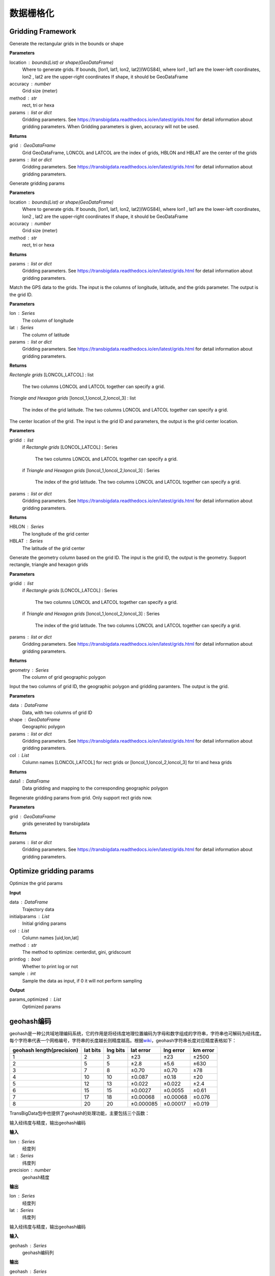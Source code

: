 .. _grids:


***************
数据栅格化
***************

Gridding Framework
==============================

.. function:: transbigdata.area_to_grid(location, accuracy=500, method='rect', params='auto')

Generate the rectangular grids in the bounds or shape

**Parameters**

location : bounds(List) or shape(GeoDataFrame)
    Where to generate grids.
    If bounds, [lon1, lat1, lon2, lat2](WGS84), where lon1 , lat1 are the
    lower-left coordinates, lon2 , lat2 are the upper-right coordinates
    If shape, it should be GeoDataFrame
accuracy : number
    Grid size (meter)
method : str
    rect, tri or hexa
params : list or dict
    Gridding parameters. 
    See https://transbigdata.readthedocs.io/en/latest/grids.html 
    for detail information about gridding parameters.
    When Gridding parameters is given, accuracy will not be used.

**Returns**

grid : GeoDataFrame
    Grid GeoDataFrame,
    LONCOL and LATCOL are the index of grids,
    HBLON and HBLAT are the center of the grids
params : list or dict
    Gridding parameters. 
    See https://transbigdata.readthedocs.io/en/latest/grids.html 
    for detail information about gridding parameters.

.. function:: transbigdata.area_to_params(location, accuracy=500, method='rect')

Generate gridding params

**Parameters**

location : bounds(List) or shape(GeoDataFrame)
    Where to generate grids.
    If bounds, [lon1, lat1, lon2, lat2](WGS84), where lon1 , lat1 are the
    lower-left coordinates, lon2 , lat2 are the upper-right coordinates
    If shape, it should be GeoDataFrame
accuracy : number
    Grid size (meter)
method : str
    rect, tri or hexa


**Returns**

params : list or dict
    Gridding parameters. 
    See https://transbigdata.readthedocs.io/en/latest/grids.html 
    for detail information about gridding parameters.

.. function:: transbigdata.GPS_to_grid(lon, lat, params)

Match the GPS data to the grids. The input is the columns of
longitude, latitude, and the grids parameter. The output is the grid ID.

**Parameters**

lon : Series
    The column of longitude
lat : Series
    The column of latitude
params : list or dict
    Gridding parameters. 
    See https://transbigdata.readthedocs.io/en/latest/grids.html 
    for detail information about gridding parameters.

**Returns**

`Rectangle grids`
[LONCOL,LATCOL] : list
    The two columns LONCOL and LATCOL together can specify a grid.

`Triangle and Hexagon grids`
[loncol_1,loncol_2,loncol_3] : list
    The index of the grid latitude. The two columns LONCOL and
    LATCOL together can specify a grid.

.. function:: transbigdata.grid_to_centre(gridid, params)

The center location of the grid. The input is the grid ID and
parameters, the output is the grid center location.

**Parameters**

gridid : list
    if `Rectangle grids`
    [LONCOL,LATCOL] : Series
        The two columns LONCOL and LATCOL together can specify a grid.

    if `Triangle and Hexagon grids`
    [loncol_1,loncol_2,loncol_3] : Series
        The index of the grid latitude. The two columns LONCOL and
        LATCOL together can specify a grid.
params : list or dict
    Gridding parameters. 
    See https://transbigdata.readthedocs.io/en/latest/grids.html 
    for detail information about gridding parameters.

**Returns**

HBLON : Series
    The longitude of the grid center
HBLAT : Series
    The latitude of the grid center

.. function:: transbigdata.grid_to_polygon(gridid, params)

Generate the geometry column based on the grid ID.
The input is the grid ID, the output is the geometry.
Support rectangle, triangle and hexagon grids

**Parameters**

gridid : list
    if `Rectangle grids`
    [LONCOL,LATCOL] : Series
        The two columns LONCOL and LATCOL together can specify a grid.

    if `Triangle and Hexagon grids`
    [loncol_1,loncol_2,loncol_3] : Series
        The index of the grid latitude. The two columns LONCOL and
        LATCOL together can specify a grid.

params : list or dict
    Gridding parameters. 
    See https://transbigdata.readthedocs.io/en/latest/grids.html 
    for detail information about gridding parameters.

**Returns**

geometry : Series
    The column of grid geographic polygon

.. function:: transbigdata.grid_to_area(data, shape, params, col=['LONCOL', 'LATCOL'])

Input the two columns of grid ID, the geographic polygon and gridding
paramters. The output is the grid.

**Parameters**

data : DataFrame
    Data, with two columns of grid ID
shape : GeoDataFrame
    Geographic polygon
params : list or dict
    Gridding parameters. 
    See https://transbigdata.readthedocs.io/en/latest/grids.html 
    for detail information about gridding parameters.
col : List
    Column names [LONCOL,LATCOL] for rect grids or
    [loncol_1,loncol_2,loncol_3] for tri and hexa grids

**Returns**

data1 : DataFrame
    Data gridding and mapping to the corresponding geographic polygon
    
.. function:: transbigdata.grid_to_params(grid)

Regenerate gridding params from grid. Only support rect grids now.

**Parameters**

grid : GeoDataFrame
    grids generated by transbigdata


**Returns**

params : list or dict
    Gridding parameters. 
    See https://transbigdata.readthedocs.io/en/latest/grids.html 
    for detail information about gridding parameters.

Optimize gridding params
==============================

.. function:: transbigdata.grid_params_optimize(data,initialparams,col=['uid','lon','lat'],method='centerdist',printlog=False,sample=0)

Optimize the grid params

**Input**

data : DataFrame
    Trajectory data
initialparams : List
    Initial griding params
col : List
    Column names [uid,lon,lat]
method : str
    The method to optimize: centerdist, gini, gridscount
printlog : bool
    Whether to print log or not
sample : int
    Sample the data as input, if 0 it will not perform sampling
    
**Output**

params_optimized : List
    Optimized params

geohash编码
==============

geohash是一种公共域地理编码系统，它的作用是将经纬度地理位置编码为字母和数字组成的字符串，字符串也可解码为经纬度。每个字符串代表一个网格编号，字符串的长度越长则精度越高。根据\ `wiki <https://en.wikipedia.org/wiki/Geohash>`__\ ，geohash字符串长度对应精度表格如下：

========================= ======== ======== ========= ========= ========
geohash length(precision) lat bits lng bits lat error lng error km error
========================= ======== ======== ========= ========= ========
1                         2        3        ±23       ±23       ±2500
2                         5        5        ±2.8      ±5.6      ±630
3                         7        8        ±0.70     ±0.70     ±78
4                         10       10       ±0.087    ±0.18     ±20
5                         12       13       ±0.022    ±0.022    ±2.4
6                         15       15       ±0.0027   ±0.0055   ±0.61
7                         17       18       ±0.00068  ±0.00068  ±0.076
8                         20       20       ±0.000085 ±0.00017  ±0.019
========================= ======== ======== ========= ========= ========

TransBigData包中也提供了geohash的处理功能，主要包括三个函数：


.. function:: transbigdata.geohash_encode(lon,lat,precision=12)

输入经纬度与精度，输出geohash编码

**输入**

lon : Series
    经度列
lat : Series
    纬度列
precision : number
    geohash精度                       

**输出**

lon : Series
    经度列
lat : Series
    纬度列


.. function:: transbigdata.geohash_decode(geohash)

输入经纬度与精度，输出geohash编码

**输入**

geohash : Series
    geohash编码列                    

**输出**

geohash : Series
    geohash编码列

.. function:: transbigdata.geohash_togrid(geohash)

输入geohash编码，输出geohash网格的地理信息图形Series列

**输入**

geohash : Series
    geohash编码列                    

**输出**

poly : Series
    geohash的栅格列

相比TransBigData包中提供的方形栅格处理方法，geohash更慢，也无法提供自由定义的栅格大小。下面的示例展示如何利用这三个函数对数据进行geohash编码集计，并可视化

::

    import transbigdata as tbd
    import pandas as pd
    import geopandas as gpd
    #读取数据    
    data = pd.read_csv('TaxiData-Sample.csv',header = None) 
    data.columns = ['VehicleNum','time','slon','slat','OpenStatus','Speed'] 

::

    #依据经纬度geohash编码，精确度选6时，栅格大小约为±0.61km
    data['geohash'] = tbd.geohash_encode(data['slon'],data['slat'],precision=6)
    data['geohash']




.. parsed-literal::

    0         ws0btw
    1         ws0btz
    2         ws0btz
    3         ws0btz
    4         ws0by4
               ...  
    544994    ws131q
    544995    ws1313
    544996    ws131f
    544997    ws1361
    544998    ws10tq
    Name: geohash, Length: 544999, dtype: object



::

    #基于geohash编码集计
    dataagg = data.groupby(['geohash'])['VehicleNum'].count().reset_index()
    #geohash编码解码为经纬度
    dataagg['lon_geohash'],dataagg['lat_geohash'] = tbd.geohash_decode(dataagg['geohash'])
    #geohash编码生成栅格矢量图形
    dataagg['geometry'] = tbd.geohash_togrid(dataagg['geohash'])
    #转换为GeoDataFrame
    dataagg = gpd.GeoDataFrame(dataagg)
    dataagg




.. raw:: html

    <div>
    <style scoped>
        .dataframe tbody tr th:only-of-type {
            vertical-align: middle;
        }
    
        .dataframe tbody tr th {
            vertical-align: top;
        }
    
        .dataframe thead th {
            text-align: right;
        }
    </style>
    <table border="1" class="dataframe">
      <thead>
        <tr style="text-align: right;">
          <th></th>
          <th>geohash</th>
          <th>VehicleNum</th>
          <th>lon_geohash</th>
          <th>lat_geohash</th>
          <th>geometry</th>
        </tr>
      </thead>
      <tbody>
        <tr>
          <th>0</th>
          <td>w3uf3x</td>
          <td>1</td>
          <td>108.</td>
          <td>10.28</td>
          <td>POLYGON ((107.99561 10.27771, 107.99561 10.283...</td>
        </tr>
        <tr>
          <th>1</th>
          <td>webzz6</td>
          <td>12</td>
          <td>113.9</td>
          <td>22.47</td>
          <td>POLYGON ((113.87329 22.46704, 113.87329 22.472...</td>
        </tr>
        <tr>
          <th>2</th>
          <td>webzz7</td>
          <td>21</td>
          <td>113.9</td>
          <td>22.48</td>
          <td>POLYGON ((113.87329 22.47253, 113.87329 22.478...</td>
        </tr>
        <tr>
          <th>3</th>
          <td>webzzd</td>
          <td>1</td>
          <td>113.9</td>
          <td>22.47</td>
          <td>POLYGON ((113.88428 22.46704, 113.88428 22.472...</td>
        </tr>
        <tr>
          <th>4</th>
          <td>webzzf</td>
          <td>2</td>
          <td>113.9</td>
          <td>22.47</td>
          <td>POLYGON ((113.89526 22.46704, 113.89526 22.472...</td>
        </tr>
        <tr>
          <th>...</th>
          <td>...</td>
          <td>...</td>
          <td>...</td>
          <td>...</td>
          <td>...</td>
        </tr>
        <tr>
          <th>2022</th>
          <td>ws1d9u</td>
          <td>1</td>
          <td>114.7</td>
          <td>22.96</td>
          <td>POLYGON ((114.68628 22.96143, 114.68628 22.966...</td>
        </tr>
        <tr>
          <th>2023</th>
          <td>ws1ddh</td>
          <td>6</td>
          <td>114.7</td>
          <td>22.96</td>
          <td>POLYGON ((114.69727 22.96143, 114.69727 22.966...</td>
        </tr>
        <tr>
          <th>2024</th>
          <td>ws1ddj</td>
          <td>2</td>
          <td>114.7</td>
          <td>22.97</td>
          <td>POLYGON ((114.69727 22.96692, 114.69727 22.972...</td>
        </tr>
        <tr>
          <th>2025</th>
          <td>ws1ddm</td>
          <td>4</td>
          <td>114.7</td>
          <td>22.97</td>
          <td>POLYGON ((114.70825 22.96692, 114.70825 22.972...</td>
        </tr>
        <tr>
          <th>2026</th>
          <td>ws1ddq</td>
          <td>7</td>
          <td>114.7</td>
          <td>22.98</td>
          <td>POLYGON ((114.70825 22.97241, 114.70825 22.977...</td>
        </tr>
      </tbody>
    </table>
    <p>2027 rows × 5 columns</p>
    </div>



::

    #设定绘图边界
    bounds = [113.6,22.4,114.8,22.9]
    #创建图框
    import matplotlib.pyplot as plt
    import plot_map
    fig =plt.figure(1,(8,8),dpi=280)
    ax =plt.subplot(111)
    plt.sca(ax)
    #添加地图底图
    tbd.plot_map(plt,bounds,zoom = 12,style = 4)
    #绘制colorbar
    cax = plt.axes([0.05, 0.33, 0.02, 0.3])
    plt.title('count')
    plt.sca(ax)
    #绘制geohash的栅格集计
    dataagg.plot(ax = ax,column = 'VehicleNum',cax = cax,legend = True)
    #添加比例尺和指北针
    tbd.plotscale(ax,bounds = bounds,textsize = 10,compasssize = 1,accuracy = 2000,rect = [0.06,0.03],zorder = 10)
    plt.axis('off')
    plt.xlim(bounds[0],bounds[2])
    plt.ylim(bounds[1],bounds[3])
    plt.show()



.. image:: geohash/output_9_0.png


Old methods
=============================

.. function:: transbigdata.rect_grids(location,accuracy = 500,params='auto')

Generate the rectangular grids in the bounds or shape

**Parameters**

location : bounds(List) or shape(GeoDataFrame)
    Where to generate grids.
    If bounds, [lon1, lat1, lon2, lat2](WGS84), where lon1 , lat1 are the lower-left coordinates, lon2 , lat2 are the upper-right coordinates
    If shape, it should be GeoDataFrame
accuracy : number
    Grid size (meter)
params : List
    Gridding parameters (lonStart,latStart,deltaLon,deltaLat) or (lonStart,latStart,deltaLon,deltaLat,theta), lonStart and latStart are the lower-left coordinates; deltaLon, deltaLat are the length and width of a single grid; theta is the angle of the grid, it will be 0 if not given
    When Gridding parameters is given, accuracy will not be used.                          
                      

**Returns**

grid : GeoDataFrame
    Grid GeoDataFrame, LONCOL and LATCOL are the index of grids, HBLON and HBLAT are the center of the grids
params : List
    Gridding parameters (lonStart,latStart,deltaLon,deltaLat) or (lonStart,latStart,deltaLon,deltaLat,theta), lonStart and latStart are the lower-left coordinates; deltaLon, deltaLat are the length and width of a single grid; theta is the angle of the grid, it will be 0 if not given


::

    #设定范围
    bounds = [lon1,lat1,lon2,lat2]
    grid,params = tbd.rect_grids(bounds,accuracy = 500)


.. function:: transbigdata.grid_params(bounds,accuracy = 500)

栅格参数获取

**输入**

bounds : List
    生成范围的边界，[lon1,lat1,lon2,lat2] (WGS84坐标系) 其中，lon1,lat1是左下角坐标，lon2,lat2是右上角坐标 
accuracy : number
    栅格大小（米）
                                           

**输出**

params : List
    栅格参数(lonStart,latStart,deltaLon,deltaLat)，分别为栅格左下角坐标与单个栅格的经纬度长宽


::

    bounds = [113.75194,22.447837,114.624187,22.864748]
    tbd.grid_params(bounds,accuracy = 500)


.. function:: transbigdata.GPS_to_grids(lon,lat,params)

GPS数据对应栅格编号。输入数据的经纬度列与栅格参数，输出对应的栅格编号

**输入**

lon : Series
    经度列
lat : Series
    纬度列
params : List
    栅格参数(lonStart,latStart,deltaLon,deltaLat)，分别为栅格左下角坐标与单个栅格的经纬度长宽
                                           
**输出**

LONCOL : Series
    经度栅格编号列
LATCOL : Series
    纬度栅格编号列

::

    data['LONCOL'],data['LATCOL'] = tbd.GPS_to_grids(data['Lng'],data['Lat'],params)

.. function:: transbigdata.grids_centre(loncol,latcol,params)

栅格编号对应栅格中心点经纬度。输入数据的栅格编号与栅格参数，输出对应的栅格中心点

**输入**

LONCOL : Series
    经度栅格编号列
LATCOL : Series
    纬度栅格编号列
params : List
    栅格参数(lonStart,latStart,deltaLon,deltaLat)，分别为栅格左下角坐标与单个栅格的经纬度长宽
                                           
**输出**

HBLON : Series
    栅格中心点经度列
HBLAT : Series
    栅格中心点纬度列


::

    data['HBLON'],data['HBLAT'] = tbd.grids_centre(data['LONCOL'],data['LATCOL'],params)

.. function:: transbigdata.gridid_to_polygon(loncol,latcol,params)

栅格编号生成栅格的地理信息列。输入数据的栅格编号与栅格参数，输出对应的地理信息列

**输入**

LONCOL : Series
    经度栅格编号列
LATCOL : Series
    纬度栅格编号列
params : List
    栅格参数(lonStart,latStart,deltaLon,deltaLat)，分别为栅格左下角坐标与单个栅格的经纬度长宽
                                           
**输出**

geometry : Series
    栅格的矢量图形列

::

    data['geometry'] = tbd.gridid_to_polygon(data['LONCOL'],data['LATCOL'],params)

.. function:: transbigdata.gridid_sjoin_shape(data,shape,params,col = ['LONCOL','LATCOL'])

输入数据（带有栅格经纬度编号两列），矢量图形与栅格化参数，输出数据栅格并对应矢量图形。

**输入**

data : DataFrame
    数据,（带有栅格经纬度编号两列）
shape : GeoDataFrame
    矢量图形
params : List
    栅格化参数
col : List
    列名，[经度栅格编号，纬度栅格编号]

**输出**

data1 : DataFrame
    数据栅格并对应矢量图形



.. function:: transbigdata.regenerate_params(grid)

Regenerate gridding params from grid.

**Input**
grid : GeoDataFrame
    grids generated by transbigdata 
                                            

**Output**
params : List
    Gridding parameters (lonStart,latStart,deltaLon,deltaLat) or (lonStart,latStart,deltaLon,deltaLat,theta), lonStart and latStart are the lower-left coordinates; deltaLon, deltaLat are the length and width of a single grid; theta is the angle of the grid, it will be 0 if not given


.. function:: transbigdata.GPS_to_grids_tri(lon, lat, params)

Match the GPS data to the Triangle grids. The input is the columns of
longitude, latitude, and the grids parameter. The output is the grid ID.

**Parameters**

lon : Series
    The column of longitude
lat : Series
    The column of latitude
params : List
    Gridding parameters (lonStart, latStart, deltaLon, deltaLat) or
    (lonStart, latStart, deltaLon, deltaLat, theta).
    lonStart and latStart are the lower-left coordinates;
    deltaLon, deltaLat are the length and width of a single grid;
    theta is the angle of the grid, it will be 0 if not given.
    When Gridding parameters is given, accuracy will not be used.

**Returns**

gridid : Series
    The index of the triangle grid.


.. function:: transbigdata.gridid_to_polygon_tri(gridid, params)

Generate the geometry column based on the Triangle grid ID.
The input is the grid ID, the output is the geometry.

**Parameters**

gridid : Series
    The index of the triangle grid.
params : List
    Gridding parameters (lonStart, latStart, deltaLon, deltaLat) or
    (lonStart, latStart, deltaLon, deltaLat, theta).
    lonStart and latStart are the lower-left coordinates;
    deltaLon, deltaLat are the length and width of a single grid;
    theta is the angle of the grid, it will be 0 if not given.
    When Gridding parameters is given, accuracy will not be used.

**Returns**

geometry : Series
    The column of grid geographic polygon

::

    
    #Map the GPS data to triangle grids
    data['gridid'] = tbd.GPS_to_grids_tri(data['lon'],data['lat'],params)
    #Generate grid geometry
    grid_agg['geometry'] = tbd.gridid_to_polygon_tri(grid_agg['gridid'],params)

.. image:: _static/WechatIMG2459.jpeg
   :height: 200


.. function:: transbigdata.GPS_to_grids_hexa(lon, lat, params)

Match the GPS data to the Hexagon grids. The input is the columns of
longitude, latitude, and the grids parameter. The output is the grid ID.

**Parameters**

lon : Series
    The column of longitude
lat : Series
    The column of latitude
params : List
    Gridding parameters (lonStart, latStart, deltaLon, deltaLat) or
    (lonStart, latStart, deltaLon, deltaLat, theta).
    lonStart and latStart are the lower-left coordinates;
    deltaLon, deltaLat are the length and width of a single grid;
    theta is the angle of the grid, it will be 0 if not given.
    When Gridding parameters is given, accuracy will not be used.

**Returns**

gridid : Series
    The index of the hexagon grid.

.. function:: transbigdata.gridid_to_polygon_hexa(gridid, params)

Generate the geometry column based on the Hexagon grids ID.
The input is the grid ID, the output is the geometry.

**Parameters**

gridid : Series
    The index of the hexagon grid.
params : List
    Gridding parameters (lonStart, latStart, deltaLon, deltaLat) or
    (lonStart, latStart, deltaLon, deltaLat, theta).
    lonStart and latStart are the lower-left coordinates;
    deltaLon, deltaLat are the length and width of a single grid;
    theta is the angle of the grid, it will be 0 if not given.
    When Gridding parameters is given, accuracy will not be used.

**Returns**

geometry : Series
    The column of grid geographic polygon

::

    
    #Map the GPS data to hexagon grids
    data['gridid'] = tbd.GPS_to_grids_hexa(data['lon'],data['lat'],params)
    #Generate grid geometry
    grid_agg['geometry'] = tbd.gridid_to_polygon_hexa(grid_agg['gridid'],params)

.. image:: _static/WechatIMG2470.jpeg
   :height: 200

